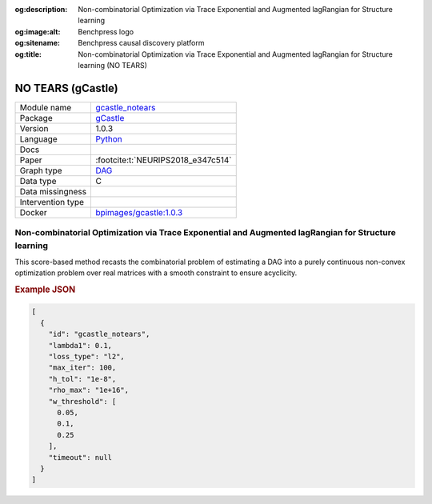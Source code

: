 


:og:description: Non-combinatorial Optimization via Trace Exponential and Augmented lagRangian for Structure learning
:og:image:alt: Benchpress logo
:og:sitename: Benchpress causal discovery platform
:og:title: Non-combinatorial Optimization via Trace Exponential and Augmented lagRangian for Structure learning (NO TEARS)
 
.. meta::
    :title: Non-combinatorial Optimization via Trace Exponential and Augmented lagRangian for Structure learning 
    :description: Non-combinatorial Optimization via Trace Exponential and Augmented lagRangian for Structure learning


.. _gcastle_notears: 

NO TEARS (gCastle) 
*******************



.. list-table:: 

   * - Module name
     - `gcastle_notears <https://github.com/felixleopoldo/benchpress/tree/master/workflow/rules/structure_learning_algorithms/gcastle_notears>`__
   * - Package
     - `gCastle <https://github.com/huawei-noah/trustworthyAI/tree/master/gcastle>`__
   * - Version
     - 1.0.3
   * - Language
     - `Python <https://www.python.org/>`__
   * - Docs
     - 
   * - Paper
     - :footcite:t:`NEURIPS2018_e347c514`
   * - Graph type
     - `DAG <https://en.wikipedia.org/wiki/Directed_acyclic_graph>`__
   * - Data type
     - C
   * - Data missingness
     - 
   * - Intervention type
     - 
   * - Docker 
     - `bpimages/gcastle:1.0.3 <https://hub.docker.com/r/bpimages/gcastle/tags>`__




Non-combinatorial Optimization via Trace Exponential and Augmented lagRangian for Structure learning 
--------------------------------------------------------------------------------------------------------


This score-based method recasts the combinatorial problem of estimating a DAG into a purely
continuous non-convex optimization problem over real matrices with a smooth constraint to
ensure acyclicity.



.. rubric:: Example JSON


.. code-block:: json


    [
      {
        "id": "gcastle_notears",
        "lambda1": 0.1,
        "loss_type": "l2",
        "max_iter": 100,
        "h_tol": "1e-8",
        "rho_max": "1e+16",
        "w_threshold": [
          0.05,
          0.1,
          0.25
        ],
        "timeout": null
      }
    ]

.. footbibliography::


